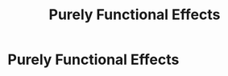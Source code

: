 :PROPERTIES:
:ID:       1396259b-602d-4d3c-8605-5ae10871a295
:END:
#+title: Purely Functional Effects

* Purely Functional Effects
